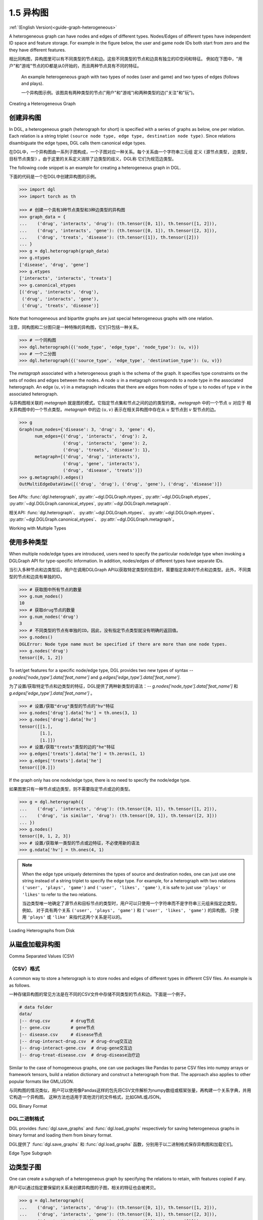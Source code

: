 .. _guide_cn-graph-heterogeneous:

1.5 异构图
---------

:ref:`(English Version)<guide-graph-heterogeneous>`

A heterogeneous graph can have nodes and edges of different types. Nodes/Edges of
different types have independent ID space and feature storage. For example in the figure below, the
user and game node IDs both start from zero and the they have different features.

相比同构图，异构图里可以有不同类型的节点和边。这些不同类型的节点和边具有独立的ID空间和特征。
例如在下图中，"用户"和"游戏"节点的ID都是从0开始的，而且两种节点具有不同的特征。

.. figure:: https://data.dgl.ai/asset/image/user_guide_graphch_2.png

    An example heterogeneous graph with two types of nodes (user and game) and two types of edges (follows and plays).

    一个异构图示例。该图具有两种类型的节点("用户"和"游戏")和两种类型的边("关注"和"玩")。

Creating a Heterogeneous Graph

创建异构图
^^^^^^^^

In DGL, a heterogeneous graph (heterograph for short) is specified with a series of graphs as below, one per
relation. Each relation is a string triplet ``(source node type, edge type, destination node type)``.
Since relations disambiguate the edge types, DGL calls them canonical edge types.

在DGL中，一个异构图由一系列子图构成，一个子图对应一种关系。每个关系由一个字符串三元组
定义 ``(源节点类型, 边类型, 目标节点类型)`` 。由于这里的关系定义消除了边类型的歧义，DGL称
它们为规范边类型。

The following code snippet is an example for creating a heterogeneous graph in DGL.

下面的代码是一个在DGL中创建异构图的示例。

.. code::

    >>> import dgl
    >>> import torch as th

    >>> # 创建一个具有3种节点类型和3种边类型的异构图
    >>> graph_data = {
    ...    ('drug', 'interacts', 'drug'): (th.tensor([0, 1]), th.tensor([1, 2])),
    ...    ('drug', 'interacts', 'gene'): (th.tensor([0, 1]), th.tensor([2, 3])),
    ...    ('drug', 'treats', 'disease'): (th.tensor([1]), th.tensor([2]))
    ... }
    >>> g = dgl.heterograph(graph_data)
    >>> g.ntypes
    ['disease', 'drug', 'gene']
    >>> g.etypes
    ['interacts', 'interacts', 'treats']
    >>> g.canonical_etypes
    [('drug', 'interacts', 'drug'),
     ('drug', 'interacts', 'gene'),
     ('drug', 'treats', 'disease')]

Note that homogeneous and bipartite graphs are just special heterogeneous graphs with one
relation.

注意，同构图和二分图只是一种特殊的异构图，它们只包括一种关系。

.. code::

    >>> # 一个同构图
    >>> dgl.heterograph({('node_type', 'edge_type', 'node_type'): (u, v)})
    >>> # 一个二分图
    >>> dgl.heterograph({('source_type', 'edge_type', 'destination_type'): (u, v)})

The *metagraph* associated with a heterogeneous graph is the schema of the graph. It specifies
type constraints on the sets of nodes and edges between the nodes. A node :math:`u` in a metagraph
corresponds to a node type in the associated heterograph. An edge :math:`(u, v)` in a metagraph indicates that
there are edges from nodes of type :math:`u` to nodes of type :math:`v` in the associated heterograph.

与异构图相关联的 *metagraph* 就是图的模式。它指定节点集和节点之间的边的类型约束。*metagraph* 中的一个节点 :math:`u` 对应于
相关异构图中的一个节点类型。*metagraph* 中的边 :math:`(u,v)` 表示在相关异构图中存在从 :math:`u` 型节点到 :math:`v` 型节点的边。

.. code::

    >>> g
    Graph(num_nodes={'disease': 3, 'drug': 3, 'gene': 4},
          num_edges={('drug', 'interacts', 'drug'): 2,
                     ('drug', 'interacts', 'gene'): 2,
                     ('drug', 'treats', 'disease'): 1},
          metagraph=[('drug', 'drug', 'interacts'),
                     ('drug', 'gene', 'interacts'),
                     ('drug', 'disease', 'treats')])
    >>> g.metagraph().edges()
    OutMultiEdgeDataView([('drug', 'drug'), ('drug', 'gene'), ('drug', 'disease')])

See APIs: :func:`dgl.heterograph`, :py:attr:`~dgl.DGLGraph.ntypes`, :py:attr:`~dgl.DGLGraph.etypes`,
:py:attr:`~dgl.DGLGraph.canonical_etypes`, :py:attr:`~dgl.DGLGraph.metagraph`.

相关API: :func:`dgl.heterograph`、 :py:attr:`~dgl.DGLGraph.ntypes`、 :py:attr:`~dgl.DGLGraph.etypes`、
:py:attr:`~dgl.DGLGraph.canonical_etypes`、 :py:attr:`~dgl.DGLGraph.metagraph`。

Working with Multiple Types

使用多种类型
^^^^^^^^^^

When multiple node/edge types are introduced, users need to specify the particular
node/edge type when invoking a DGLGraph API for type-specific information. In addition,
nodes/edges of different types have separate IDs.

当引入多种节点和边类型后，用户在调用DGLGraph API以获取特定类型的信息时，需要指定具体的节点和边类型。此外，不同类型的节点和边具有单独的ID。

.. code::

    >>> # 获取图中所有节点的数量
    >>> g.num_nodes()
    10
    >>> # 获取drug节点的数量
    >>> g.num_nodes('drug')
    3
    >>> # 不同类型的节点有单独的ID。因此，没有指定节点类型就没有明确的返回值。
    >>> g.nodes()
    DGLError: Node type name must be specified if there are more than one node types.
    >>> g.nodes('drug')
    tensor([0, 1, 2])

To set/get features for a specific node/edge type, DGL provides two new types of syntax --
`g.nodes['node_type'].data['feat_name']` and `g.edges['edge_type'].data['feat_name']`.

为了设置/获取特定节点和边类型的特征，DGL提供了两种新类型的语法：--
`g.nodes['node_type'].data['feat_name']` 和 `g.edges['edge_type'].data['feat_name']` 。

.. code::

    >>> # 设置/获取"drug"类型的节点的"hv"特征
    >>> g.nodes['drug'].data['hv'] = th.ones(3, 1)
    >>> g.nodes['drug'].data['hv']
    tensor([[1.],
            [1.],
            [1.]])
    >>> # 设置/获取"treats"类型的边的"he"特征
    >>> g.edges['treats'].data['he'] = th.zeros(1, 1)
    >>> g.edges['treats'].data['he']
    tensor([[0.]])

If the graph only has one node/edge type, there is no need to specify the node/edge type.

如果图里只有一种节点或边类型，则不需要指定节点或边的类型。

.. code::

    >>> g = dgl.heterograph({
    ...    ('drug', 'interacts', 'drug'): (th.tensor([0, 1]), th.tensor([1, 2])),
    ...    ('drug', 'is similar', 'drug'): (th.tensor([0, 1]), th.tensor([2, 3]))
    ... })
    >>> g.nodes()
    tensor([0, 1, 2, 3])
    >>> # 设置/获取单一类型的节点或边特征，不必使用新的语法
    >>> g.ndata['hv'] = th.ones(4, 1)

.. note::

    When the edge type uniquely determines the types of source and destination nodes, one
    can just use one string instead of a string triplet to specify the edge type. For example, for a
    heterograph with two relations ``('user', 'plays', 'game')`` and ``('user', 'likes', 'game')``, it
    is safe to just use ``'plays'`` or ``'likes'`` to refer to the two relations.

    当边类型唯一地确定了源节点和目标节点的类型时，用户可以只使用一个字符串而不是字符串三元组来指定边类型。例如，
    对于具有两个关系 ``('user', 'plays', 'game')`` 和  ``('user', 'likes', 'game')`` 的异构图，
    只使用 ``'plays'`` 或 ``'like'`` 来指代这两个关系是可以的。


Loading Heterographs from Disk

从磁盘加载异构图
^^^^^^^^^^^^^

Comma Separated Values (CSV)

（CSV）格式
""""""""""

A common way to store a heterograph is to store nodes and edges of different types in different CSV files.
An example is as follows.

一种存储异构图的常见方法是在不同的CSV文件中存储不同类型的节点和边。下面是一个例子。

.. code::

    # data folder
    data/
    |-- drug.csv        # drug节点
    |-- gene.csv        # gene节点
    |-- disease.csv     # disease节点
    |-- drug-interact-drug.csv  # drug-drug交互边
    |-- drug-interact-gene.csv  # drug-gene交互边
    |-- drug-treat-disease.csv  # drug-disease治疗边

Similar to the case of homogeneous graphs, one can use packages like Pandas to parse
CSV files into numpy arrays or framework tensors, build a relation dictionary and
construct a heterograph from that. The approach also applies to other popular formats like
GML/JSON.

与同构图的情况类似，用户可以使用像Pandas这样的包先将CSV文件解析为numpy数组或框架张量，再构建一个关系字典，并用它构造一个异构图。
这种方法也适用于其他流行的文件格式，比如GML或JSON。

DGL Binary Format

DGL二进制格式
"""""""""""

DGL provides :func:`dgl.save_graphs` and :func:`dgl.load_graphs` respectively for saving
heterogeneous graphs in binary format and loading them from binary format.

DGL提供了 :func:`dgl.save_graphs` 和 :func:`dgl.load_graphs` 函数，分别用于以二进制格式保存异构图和加载它们。

Edge Type Subgraph

边类型子图
^^^^^^^^

One can create a subgraph of a heterogeneous graph by specifying the relations to retain, with
features copied if any.

用户可以通过指定要保留的关系来创建异构图的子图，相关的特征也会被拷贝。

.. code::

    >>> g = dgl.heterograph({
    ...    ('drug', 'interacts', 'drug'): (th.tensor([0, 1]), th.tensor([1, 2])),
    ...    ('drug', 'interacts', 'gene'): (th.tensor([0, 1]), th.tensor([2, 3])),
    ...    ('drug', 'treats', 'disease'): (th.tensor([1]), th.tensor([2]))
    ... })
    >>> g.nodes['drug'].data['hv'] = th.ones(3, 1)

    >>> # 保留关系 ('drug', 'interacts', 'drug') 和 ('drug', 'treats', 'disease') 。
    >>> # 'drug' 和 'disease' 类型的节点也会被保留
    >>> eg = dgl.edge_type_subgraph(g, [('drug', 'interacts', 'drug'),
    ...                                 ('drug', 'treats', 'disease')])
    >>> eg
    Graph(num_nodes={'disease': 3, 'drug': 3},
          num_edges={('drug', 'interacts', 'drug'): 2, ('drug', 'treats', 'disease'): 1},
          metagraph=[('drug', 'drug', 'interacts'), ('drug', 'disease', 'treats')])
    >>> # 相关的特征也会被拷贝
    >>> eg.nodes['drug'].data['hv']
    tensor([[1.],
            [1.],
            [1.]])

Converting Heterogeneous Graphs to Homogeneous Graphs

将异构图转化为同构图
^^^^^^^^^^^^^^^^

Heterographs provide a clean interface for managing nodes/edges of different types and
their associated features. This is particularly helpful when:

异构图为管理不同类型的节点和边及其相关特征提供了一个清晰的接口。这在以下情况下尤其有用:

1. The features for nodes/edges of different types have different data types or sizes.
2. We want to apply different operations to nodes/edges of different types.

1. 不同类型的节点和边的特征具有不同的数据类型或大小。
2. 用户希望对不同类型的节点和边应用不同的操作。

If the above conditions do not hold and one does not want to distinguish node/edge types in
modeling, then DGL allows converting a heterogeneous graph to a homogeneous graph with :func:`dgl.DGLGraph.to_homogeneous` API.
It proceeds as follows:

如果上述情况不适用，并且用户不希望在建模中区分节点和边的类型，则DGL允许使用 :func:`dgl.DGLGraph.to_homogeneous` API将异构图转换为同构图。具体行为如下:

1. Relabels nodes/edges of all types using consecutive integers starting from 0
2. Merges the features across node/edge types specified by the user.

1. 用从0开始的连续整数重新标记所有类型的节点和边。
2. 对所有的节点和边合并用户指定的特征。

.. code::

    >>> g = dgl.heterograph({
    ...    ('drug', 'interacts', 'drug'): (th.tensor([0, 1]), th.tensor([1, 2])),
    ...    ('drug', 'treats', 'disease'): (th.tensor([1]), th.tensor([2]))})
    >>> g.nodes['drug'].data['hv'] = th.zeros(3, 1)
    >>> g.nodes['disease'].data['hv'] = th.ones(3, 1)
    >>> g.edges['interacts'].data['he'] = th.zeros(2, 1)
    >>> g.edges['treats'].data['he'] = th.zeros(1, 2)

    >>> # 默认情况下不进行特征合并
    >>> hg = dgl.to_homogeneous(g)
    >>> 'hv' in hg.ndata
    False

    >>> # 拷贝边的特征
    >>> # 对于要拷贝的特征，DGL假定不同类型的节点或边的合并特征具有相同的大小和数据类型
    >>> hg = dgl.to_homogeneous(g, edata=['he'])
    DGLError: Cannot concatenate column ‘he’ with shape Scheme(shape=(2,), dtype=torch.float32) and shape Scheme(shape=(1,), dtype=torch.float32)

    >>> # 拷贝节点特征
    >>> hg = dgl.to_homogeneous(g, ndata=['hv'])
    >>> hg.ndata['hv']
    tensor([[1.],
            [1.],
            [1.],
            [0.],
            [0.],
            [0.]])


The original node/edge types and type-specific IDs are stored in :py:attr:`~dgl.DGLGraph.ndata` and :py:attr:`~dgl.DGLGraph.edata`.

原始的节点或边的类型和对应的ID被存储在 :py:attr:`~dgl.DGLGraph.ndata` 和 :py:attr:`~dgl.DGLGraph.edata` 中。

.. code::

    >>> # 异构图中节点类型的顺序
    >>> g.ntypes
    ['disease', 'drug']
    >>> # 原始节点类型
    >>> hg.ndata[dgl.NTYPE]
    tensor([0, 0, 0, 1, 1, 1])
    >>> # 原始的特定类型节点ID
    >>> hg.ndata[dgl.NID]
    >>> tensor([0, 1, 2, 0, 1, 2])

    >>> # 异构图中边类型的顺序
    >>> g.etypes
    ['interacts', 'treats']
    >>> # 原始边类型
    >>> hg.edata[dgl.ETYPE]
    tensor([0, 0, 1])
    >>> # 原始的特定类型边ID
    >>> hg.edata[dgl.EID]
    tensor([0, 1, 0])

For modeling purposes, one may want to group some relations together and apply the same
operation to them. To address this need, one can first take an edge type subgraph of the
heterograph and then convert the subgraph to a homogeneous graph.

出于建模的目的，用户可能需要将一些关系合并，并对它们应用相同的操作。为了实现这一目的，可以先抽取异构图的边类型子图，然后将该子图转换为同构图。

.. code::

    >>> g = dgl.heterograph({
    ...    ('drug', 'interacts', 'drug'): (th.tensor([0, 1]), th.tensor([1, 2])),
    ...    ('drug', 'interacts', 'gene'): (th.tensor([0, 1]), th.tensor([2, 3])),
    ...    ('drug', 'treats', 'disease'): (th.tensor([1]), th.tensor([2]))
    ... })
    >>> sub_g = dgl.edge_type_subgraph(g, [('drug', 'interacts', 'drug'),
    ...                                    ('drug', 'interacts', 'gene')])
    >>> h_sub_g = dgl.to_homogeneous(sub_g)
    >>> h_sub_g
    Graph(num_nodes=7, num_edges=4,
          ...)
